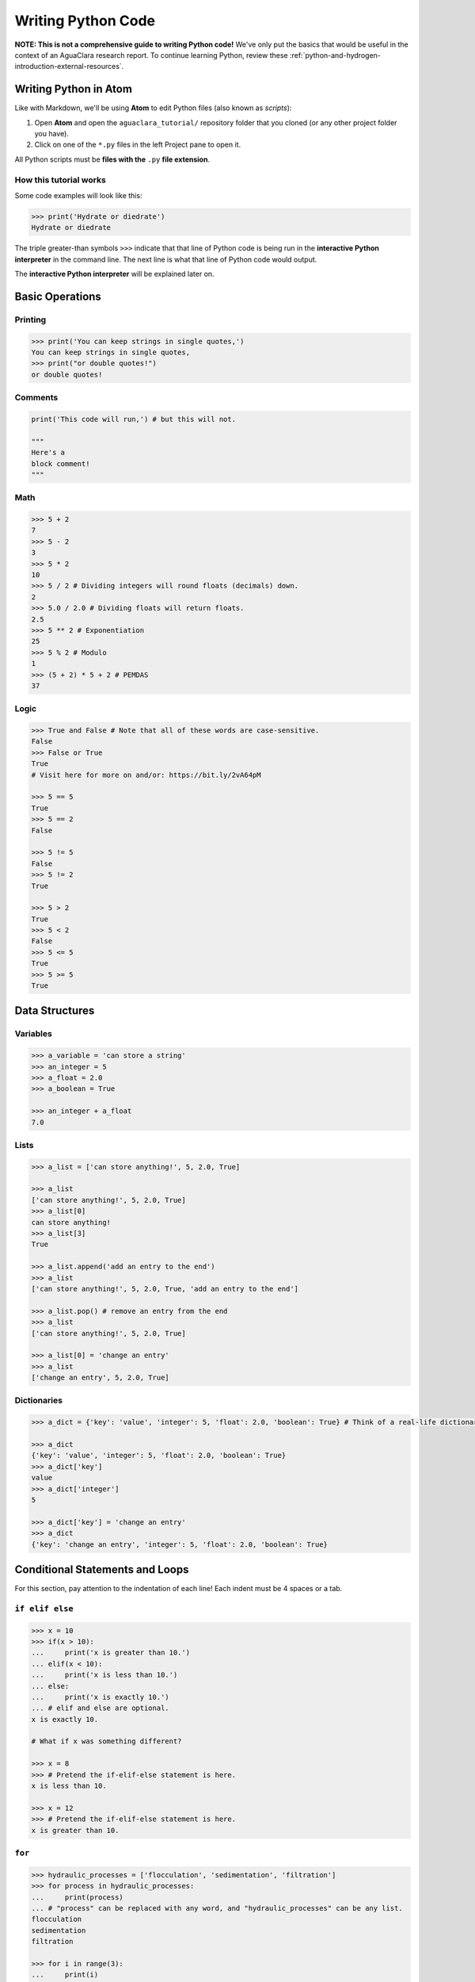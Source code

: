 .. _writing-python-code:

*******************
Writing Python Code
*******************

**NOTE: This is not a comprehensive guide to writing Python code!** We've only put the basics that would be useful in the context of an AguaClara research report. To continue learning Python, review these :ref:`python-and-hydrogen-introduction-external-resources`.

Writing Python in Atom
======================

Like with Markdown, we'll be using **Atom** to edit Python files (also known as *scripts*\ ):


#. Open **Atom** and open the ``aguaclara_tutorial/`` repository folder that you cloned (or any other project folder you have).
#. Click on one of the ``*.py`` files in the left Project pane to open it.

All Python scripts must be **files with the** ``.py`` **file extension**.

How this tutorial works
-----------------------

Some code examples will look like this:

.. code-block:: python

   >>> print('Hydrate or diedrate')
   Hydrate or diedrate

The triple greater-than symbols ``>>>`` indicate that that line of Python code is being run in the **interactive Python interpreter** in the command line. The next line is what that line of Python code would output.

The **interactive Python interpreter** will be explained later on.

Basic Operations
================

Printing
--------

.. code-block:: python

   >>> print('You can keep strings in single quotes,')
   You can keep strings in single quotes,
   >>> print("or double quotes!")
   or double quotes!

Comments
--------

.. code-block:: python

   print('This code will run,') # but this will not.

   """
   Here's a
   block comment!
   """

Math
----

.. code-block:: python

   >>> 5 + 2
   7
   >>> 5 - 2
   3
   >>> 5 * 2
   10
   >>> 5 / 2 # Dividing integers will round floats (decimals) down.
   2
   >>> 5.0 / 2.0 # Dividing floats will return floats.
   2.5
   >>> 5 ** 2 # Exponentiation
   25
   >>> 5 % 2 # Modulo
   1
   >>> (5 + 2) * 5 + 2 # PEMDAS
   37

Logic
-----

.. code-block:: python

   >>> True and False # Note that all of these words are case-sensitive.
   False
   >>> False or True
   True
   # Visit here for more on and/or: https://bit.ly/2vA64pM

   >>> 5 == 5
   True
   >>> 5 == 2
   False

   >>> 5 != 5
   False
   >>> 5 != 2
   True

   >>> 5 > 2
   True
   >>> 5 < 2
   False
   >>> 5 <= 5
   True
   >>> 5 >= 5
   True

Data Structures
===============

Variables
---------

.. code-block:: python

   >>> a_variable = 'can store a string'
   >>> an_integer = 5
   >>> a_float = 2.0
   >>> a_boolean = True

   >>> an_integer + a_float
   7.0

Lists
-----

.. code-block:: python

   >>> a_list = ['can store anything!', 5, 2.0, True]

   >>> a_list
   ['can store anything!', 5, 2.0, True]
   >>> a_list[0]
   can store anything!
   >>> a_list[3]
   True

   >>> a_list.append('add an entry to the end')
   >>> a_list
   ['can store anything!', 5, 2.0, True, 'add an entry to the end']

   >>> a_list.pop() # remove an entry from the end
   >>> a_list
   ['can store anything!', 5, 2.0, True]

   >>> a_list[0] = 'change an entry'
   >>> a_list
   ['change an entry', 5, 2.0, True]

Dictionaries
------------

.. code-block:: python

   >>> a_dict = {'key': 'value', 'integer': 5, 'float': 2.0, 'boolean': True} # Think of a real-life dictionary. word: definition

   >>> a_dict
   {'key': 'value', 'integer': 5, 'float': 2.0, 'boolean': True}
   >>> a_dict['key']
   value
   >>> a_dict['integer']
   5

   >>> a_dict['key'] = 'change an entry'
   >>> a_dict
   {'key': 'change an entry', 'integer': 5, 'float': 2.0, 'boolean': True}

Conditional Statements and Loops
================================

For this section, pay attention to the indentation of each line! Each indent must be 4 spaces or a tab.

``if elif else``
--------------------

.. code-block:: python

   >>> x = 10
   >>> if(x > 10):
   ...     print('x is greater than 10.')
   ... elif(x < 10):
   ...     print('x is less than 10.')
   ... else:
   ...     print('x is exactly 10.')
   ... # elif and else are optional.
   x is exactly 10.

   # What if x was something different?

   >>> x = 8
   >>> # Pretend the if-elif-else statement is here.
   x is less than 10.

   >>> x = 12
   >>> # Pretend the if-elif-else statement is here.
   x is greater than 10.

``for``
-----------

.. code-block:: python

   >>> hydraulic_processes = ['flocculation', 'sedimentation', 'filtration']
   >>> for process in hydraulic_processes:
   ...     print(process)
   ... # "process" can be replaced with any word, and "hydraulic_processes" can be any list.
   flocculation
   sedimentation
   filtration

   >>> for i in range(3):
   ...     print(i)
   ... # range() starts from 0 and counts up. Note that 3 isn't printed.
   0
   1
   2

   >>> for i in range(4, 8):
   ...     print(i)
   ... # You can also set which number range() starts from.
   4
   5
   6
   7

``while``
-------------

.. code-block:: python

   >>> x = 0
   >>> while x < 3:
   ...     print(str(x) + ' is less than 3.') # str() lets you attach numbers to strings.
   ...     x += 1 # Shorthand for adding 1 to x (or x = x + 1).
   ...
   0 is less than 3.
   1 is less than 3.
   2 is less than 3.

Nesting
-------

.. code-block:: python

   >>> for i in range(1, 5):
   ...     if i % 2 == 1: # If the remainder of i/2 is 1
   ...         print(str(i) + 'is odd.')
   ...     else:
   ...         print(str(i) + 'is even.')
   ... # Pay attention to indents when nesting statements inside of others!
   1 is odd.
   2 is even.
   3 is odd.
   4 is even.

Functions
=========

.. code-block:: python

   >>> def exp(base, exponent):
   ...     return base ** exponent

   >>> exp(5, 2)
   25
   >>> exp(2, 4) + exp(10, 2)
   116
   >>> print('The volume of the cube is ' + str(exp(3, 3)) + ' inches.')
   The volume of the cube is 27 inches.

   >>> def parity(number):
   ...     if number % 2 == 1:
   ...         print(str(number) + 'is odd.')
   ...     else:
   ...         print(str(number) + 'is even.')

   >>> parity(27)
   27 is odd.
   >>> parity(40)
   40 is even.

**Now, complete Lesson 2 of the interactive tutorials. It's in the** ``Interactive-Tutorial-2-Python-Basics.py`` **file in your** ``aguaclara_tutorial`` **repository.**

**Then, continue with** :ref:`running-python-code`.
